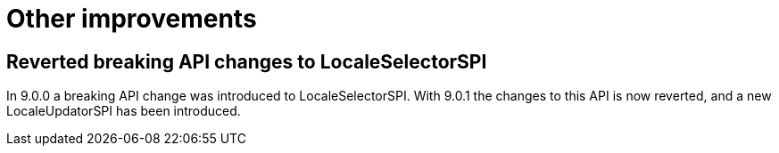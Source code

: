 = Other improvements

== Reverted breaking API changes to LocaleSelectorSPI

In 9.0.0 a breaking API change was introduced to LocaleSelectorSPI. With 9.0.1 the changes to
this API is now reverted, and a new LocaleUpdatorSPI has been introduced.